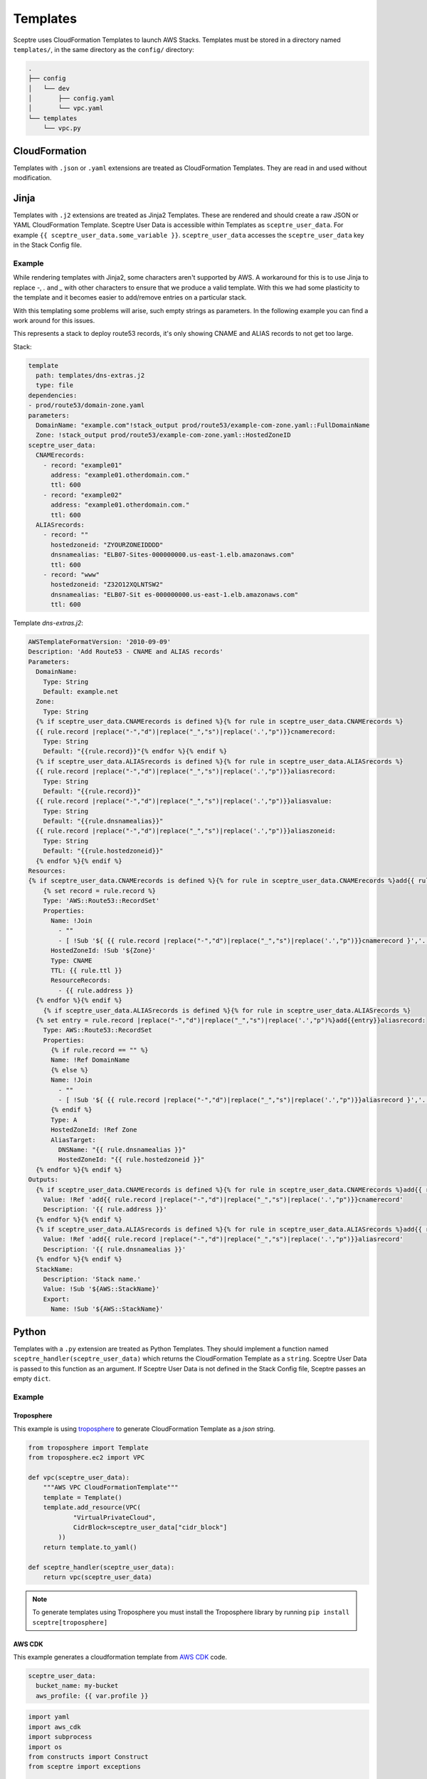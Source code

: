 Templates
=========

Sceptre uses CloudFormation Templates to launch AWS Stacks. Templates must be
stored in a directory named ``templates/``, in the same directory as the
``config/`` directory:

.. code-block:: text

   .
   ├── config
   │   └── dev
   │       ├── config.yaml
   │       └── vpc.yaml
   └── templates
       └── vpc.py

CloudFormation
--------------

Templates with ``.json`` or ``.yaml`` extensions are treated as CloudFormation
Templates. They are read in and used without modification.

Jinja
-----

Templates with ``.j2`` extensions are treated as Jinja2 Templates.
These are rendered and should create a raw JSON or YAML CloudFormation
Template. Sceptre User Data is accessible within Templates as
``sceptre_user_data``. For example ``{{ sceptre_user_data.some_variable }}``.
``sceptre_user_data`` accesses the ``sceptre_user_data`` key in the Stack
Config file.


Example
~~~~~~~

While rendering templates with Jinja2, some characters aren't supported by AWS. A workaround for this is to use Jinja to replace `-`, `.` and `_` with other characters to ensure that we produce a valid template. With this we had some plasticity to the template and it becomes easier to add/remove entries on a particular stack.

With this templating some problems will arise, such empty strings as parameters. In the following example you can find a work around for this issues.

This represents a stack to deploy route53 records, it's only showing CNAME and ALIAS records to not get too large.

Stack:

.. code-block:: yaml

    template
      path: templates/dns-extras.j2
      type: file
    dependencies:
    - prod/route53/domain-zone.yaml
    parameters:
      DomainName: "example.com"!stack_output prod/route53/example-com-zone.yaml::FullDomainName
      Zone: !stack_output prod/route53/example-com-zone.yaml::HostedZoneID
    sceptre_user_data:
      CNAMErecords:
        - record: "example01"
          address: "example01.otherdomain.com."
          ttl: 600
        - record: "example02"
          address: "example01.otherdomain.com."
          ttl: 600
      ALIASrecords:
        - record: ""
          hostedzoneid: "ZYOURZONEIDDDD"
          dnsnamealias: "ELB07-Sites-000000000.us-east-1.elb.amazonaws.com"
          ttl: 600
        - record: "www"
          hostedzoneid: "Z32O12XQLNTSW2"
          dnsnamealias: "ELB07-Sit es-000000000.us-east-1.elb.amazonaws.com"
          ttl: 600


Template `dns-extras.j2`:

.. code-block:: jinja

    AWSTemplateFormatVersion: '2010-09-09'
    Description: 'Add Route53 - CNAME and ALIAS records'
    Parameters:
      DomainName:
        Type: String
        Default: example.net
      Zone:
        Type: String
      {% if sceptre_user_data.CNAMErecords is defined %}{% for rule in sceptre_user_data.CNAMErecords %}
      {{ rule.record |replace("-","d")|replace("_","s")|replace('.',"p")}}cnamerecord:
        Type: String
        Default: "{{rule.record}}"{% endfor %}{% endif %}
      {% if sceptre_user_data.ALIASrecords is defined %}{% for rule in sceptre_user_data.ALIASrecords %}
      {{ rule.record |replace("-","d")|replace("_","s")|replace('.',"p")}}aliasrecord:
        Type: String
        Default: "{{rule.record}}"
      {{ rule.record |replace("-","d")|replace("_","s")|replace('.',"p")}}aliasvalue:
        Type: String
        Default: "{{rule.dnsnamealias}}"
      {{ rule.record |replace("-","d")|replace("_","s")|replace('.',"p")}}aliaszoneid:
        Type: String
        Default: "{{rule.hostedzoneid}}"
      {% endfor %}{% endif %}
    Resources:
    {% if sceptre_user_data.CNAMErecords is defined %}{% for rule in sceptre_user_data.CNAMErecords %}add{{ rule.record |    replace("-","d")|replace("_","s")|replace('.',"p")}}cnamerecord:
        {% set record = rule.record %}
        Type: 'AWS::Route53::RecordSet'
        Properties:
          Name: !Join
            - ""
            - [ !Sub '${ {{ rule.record |replace("-","d")|replace("_","s")|replace('.',"p")}}cnamerecord }','.', !Ref DomainName, '.']
          HostedZoneId: !Sub '${Zone}'
          Type: CNAME
          TTL: {{ rule.ttl }}
          ResourceRecords:
            - {{ rule.address }}
      {% endfor %}{% endif %}
        {% if sceptre_user_data.ALIASrecords is defined %}{% for rule in sceptre_user_data.ALIASrecords %}
      {% set entry = rule.record |replace("-","d")|replace("_","s")|replace('.',"p")%}add{{entry}}aliasrecord:
        Type: AWS::Route53::RecordSet
        Properties:
          {% if rule.record == "" %}
          Name: !Ref DomainName
          {% else %}
          Name: !Join
            - ""
            - [ !Sub '${ {{ rule.record |replace("-","d")|replace("_","s")|replace('.',"p")}}aliasrecord }','.', !Ref DomainName, '.']
          {% endif %}
          Type: A
          HostedZoneId: !Ref Zone
          AliasTarget:
            DNSName: "{{ rule.dnsnamealias }}"
            HostedZoneId: "{{ rule.hostedzoneid }}"
      {% endfor %}{% endif %}
    Outputs:
      {% if sceptre_user_data.CNAMErecords is defined %}{% for rule in sceptre_user_data.CNAMErecords %}add{{ rule.record |    replace("-","d")|replace("_","s")|replace('.',"p")}}cnamerecord:
        Value: !Ref 'add{{ rule.record |replace("-","d")|replace("_","s")|replace('.',"p")}}cnamerecord'
        Description: '{{ rule.address }}'
      {% endfor %}{% endif %}
      {% if sceptre_user_data.ALIASrecords is defined %}{% for rule in sceptre_user_data.ALIASrecords %}add{{ rule.record |    replace("-","d")|replace("_","s")|replace('.',"p")}}aliasrecord:
        Value: !Ref 'add{{ rule.record |replace("-","d")|replace("_","s")|replace('.',"p")}}aliasrecord'
        Description: '{{ rule.dnsnamealias }}'
      {% endfor %}{% endif %}
      StackName:
        Description: 'Stack name.'
        Value: !Sub '${AWS::StackName}'
        Export:
          Name: !Sub '${AWS::StackName}'


Python
------

Templates with a ``.py`` extension are treated as Python Templates. They should
implement a function named ``sceptre_handler(sceptre_user_data)`` which returns
the CloudFormation Template as a ``string``. Sceptre User Data is passed to
this function as an argument. If Sceptre User Data is not defined in the Stack
Config file, Sceptre passes an empty ``dict``.

Example
~~~~~~~

Troposphere
^^^^^^^^^^^

This example is using `troposphere`_
to generate CloudFormation Template as a `json` string.

.. code-block:: python

    from troposphere import Template
    from troposphere.ec2 import VPC

    def vpc(sceptre_user_data):
        """AWS VPC CloudFormationTemplate"""
        template = Template()
        template.add_resource(VPC(
                "VirtualPrivateCloud",
                CidrBlock=sceptre_user_data["cidr_block"]
            ))
        return template.to_yaml()

    def sceptre_handler(sceptre_user_data):
        return vpc(sceptre_user_data)

.. note::
  To generate templates using Troposphere you must install the
  Troposphere library by running ``pip install sceptre[troposphere]``

.. _troposphere: https://github.com/cloudtools/troposphere/

AWS CDK
^^^^^^^

This example generates a cloudformation template from `AWS CDK`_ code.

.. code-block:: yaml

  sceptre_user_data:
    bucket_name: my-bucket
    aws_profile: {{ var.profile }} 

..


.. code-block:: python

  import yaml
  import aws_cdk
  import subprocess
  import os
  from constructs import Construct
  from sceptre import exceptions
 
  class CdkStack(aws_cdk.Stack):
      '''
      Stack to perform the following:
  
      - Create an S3 Bucket
      - Deploy an 'object-key.txt' file to the bucket
  
      Notes:
      - 'sceptre_user_data' must contain the following keys:
          - 'bucket_name' - The name for the S3 Bucket
          - 'aws_profile' - The name of the AWS profile used for publishing the CDK assets
      '''
  
      def __init__(self, scope: Construct, construct_id: str, sceptre_user_data, **kwargs) -> None:
        super().__init__(scope, construct_id, **kwargs)
  
        bucket_name = sceptre_user_data['bucket_name']
        s3_bucket = aws_cdk.aws_s3.Bucket(self, 'S3Bucket',
                                          bucket_name=bucket_name)
  
        aws_cdk.aws_s3_deployment.BucketDeployment(self,
                                                   'S3Deployment',
                                                   sources=[aws_cdk.aws_s3_deployment.Source.data(
                                                     'object-key.txt', 'hello, world!')],
                                                   destination_bucket=s3_bucket)
  
  def sceptre_handler(sceptre_user_data: dict) -> str:

    # Synthesize App
    app = aws_cdk.App()
    stack_name = 'CDKStack'
    CdkStack(app, stack_name, sceptre_user_data)
    app_synth = app.synth()

    # Publish CDK Assets
    asset_artifacts = None

    for artifacts in app_synth.artifacts:
      if isinstance(artifacts, aws_cdk.cx_api.AssetManifestArtifact):
        asset_artifacts = artifacts
        break
    if asset_artifacts is None:
      raise exceptions.SceptreException('Asset manifest artifact not found')

    # https://github.com/aws/aws-cdk/tree/main/packages/cdk-assets
    os.environ['AWS_PROFILE'] = sceptre_user_data['AwsProfile']
    cdk_assets_result = subprocess.run(f'npx cdk-assets publish --path {asset_artifacts.file}', shell=True)
    cdk_assets_result.check_returncode()

    # Return synthesized template
    template = app_synth.get_stack_by_name(stack_name).template
    return yaml.safe_dump(template)

.. _AWS_CDK: https://github.com/aws/aws-cdk


Generate cloudformation:

``sceptre generate dev/S3CdkStack.py``

.. code-block:: yaml

Parameters:
  BootstrapVersion:
    Default: /cdk-bootstrap/hnb659fds/version
    Description: Version of the CDK Bootstrap resources in this environment, automatically
      retrieved from SSM Parameter Store. [cdk:skip]
    Type: AWS::SSM::Parameter::Value<String>
Resources:
  CustomCDKBucketDeployment8693BB64968944B69AAFB0CC9EB8756C81C01536:
    DependsOn:
    - CustomCDKBucketDeployment8693BB64968944B69AAFB0CC9EB8756CServiceRoleDefaultPolicy88902FDF
    - CustomCDKBucketDeployment8693BB64968944B69AAFB0CC9EB8756CServiceRole89A01265
    Properties:
      Code:
        S3Bucket:
          Fn::Sub: cdk-hnb659fds-assets-${AWS::AccountId}-${AWS::Region}
        S3Key: 2bc265c5e0569aeb24a6349c15bd54e76e845892376515e036627ab0cc70bb64.zip
      Handler: index.handler
      Layers:
      - Ref: S3DeploymentAwsCliLayer8AAFE44F
      Role:
        Fn::GetAtt:
        - CustomCDKBucketDeployment8693BB64968944B69AAFB0CC9EB8756CServiceRole89A01265
        - Arn
      Runtime: python3.9
      Timeout: 900
    Type: AWS::Lambda::Function
  CustomCDKBucketDeployment8693BB64968944B69AAFB0CC9EB8756CServiceRole89A01265:
    Properties:
      AssumeRolePolicyDocument:
        Statement:
        - Action: sts:AssumeRole
          Effect: Allow
         Principal:
            Service: lambda.amazonaws.com
        Version: '2012-10-17'
      ManagedPolicyArns:
      - Fn::Join:
        - ''
        - - 'arn:'
          - Ref: AWS::Partition
          - :iam::aws:policy/service-role/AWSLambdaBasicExecutionRole
    Type: AWS::IAM::Role
  CustomCDKBucketDeployment8693BB64968944B69AAFB0CC9EB8756CServiceRoleDefaultPolicy88902FDF:
    Properties:
      PolicyDocument:
        Statement:
        - Action:
          - s3:GetObject*
          - s3:GetBucket*
          - s3:List*
          Effect: Allow
          Resource:
          - Fn::Join:
            - ''
            - - 'arn:'
              - Ref: AWS::Partition
              - ':s3:::'
              - Fn::Sub: cdk-hnb659fds-assets-${AWS::AccountId}-${AWS::Region}
          - Fn::Join:
            - ''
            - - 'arn:'
              - Ref: AWS::Partition
              - ':s3:::'
              - Fn::Sub: cdk-hnb659fds-assets-${AWS::AccountId}-${AWS::Region}
              - /*
        - Action:
          - s3:GetObject*
          - s3:GetBucket*
          - s3:List*
          - s3:DeleteObject*
          - s3:PutObject
          - s3:PutObjectLegalHold
          - s3:PutObjectRetention
          - s3:PutObjectTagging
          - s3:PutObjectVersionTagging
          - s3:Abort*
          Effect: Allow
          Resource:
          - Fn::GetAtt:
            - S3Bucket07682993
            - Arn
          - Fn::Join:
            - ''
            - - Fn::GetAtt:
                - S3Bucket07682993
                - Arn
              - /*
        Version: '2012-10-17'
      PolicyName: CustomCDKBucketDeployment8693BB64968944B69AAFB0CC9EB8756CServiceRoleDefaultPolicy88902FDF
      Roles:
      - Ref: CustomCDKBucketDeployment8693BB64968944B69AAFB0CC9EB8756CServiceRole89A01265
    Type: AWS::IAM::Policy
  S3Bucket07682993:
    DeletionPolicy: Retain
    Properties:
      BucketName: my-bucket
      Tags:
      - Key: aws-cdk:cr-owned:d7218acd
        Value: 'true'
    Type: AWS::S3::Bucket
    UpdateReplacePolicy: Retain
  S3DeploymentAwsCliLayer8AAFE44F:
    Properties:
      Content:
        S3Bucket:
          Fn::Sub: cdk-hnb659fds-assets-${AWS::AccountId}-${AWS::Region}
        S3Key: 5d8d1d0aacea23824c62f362e1e3c14b7dd14a31c71b53bfae4d14a6373c5510.zip
      Description: /opt/awscli/aws
    Type: AWS::Lambda::LayerVersion
  S3DeploymentCustomResource4ADB55A7:
    DeletionPolicy: Delete
    Properties:
      DestinationBucketName:
        Ref: S3Bucket07682993
      Prune: true
      ServiceToken:
        Fn::GetAtt:
        - CustomCDKBucketDeployment8693BB64968944B69AAFB0CC9EB8756C81C01536
        - Arn
      SourceBucketNames:
      - Fn::Sub: cdk-hnb659fds-assets-${AWS::AccountId}-${AWS::Region}
      SourceMarkers:
      - {}
      SourceObjectKeys:
      - a930df18abdf36e70748ff3d515e4d72dfd16dbde04204905b9bc2edc2874a2e.zip
    Type: Custom::CDKBucketDeployment
    UpdateReplacePolicy: Delete
Rules:
  CheckBootstrapVersion:
    Assertions:
    - Assert:
        Fn::Not:
        - Fn::Contains:
          - - '1'
            - '2'
            - '3'
            - '4'
            - '5'
          - Ref: BootstrapVersion
      AssertDescription: CDK bootstrap stack version 6 required. Please run 'cdk bootstrap'
        with a recent version of the CDK CLI.

..
